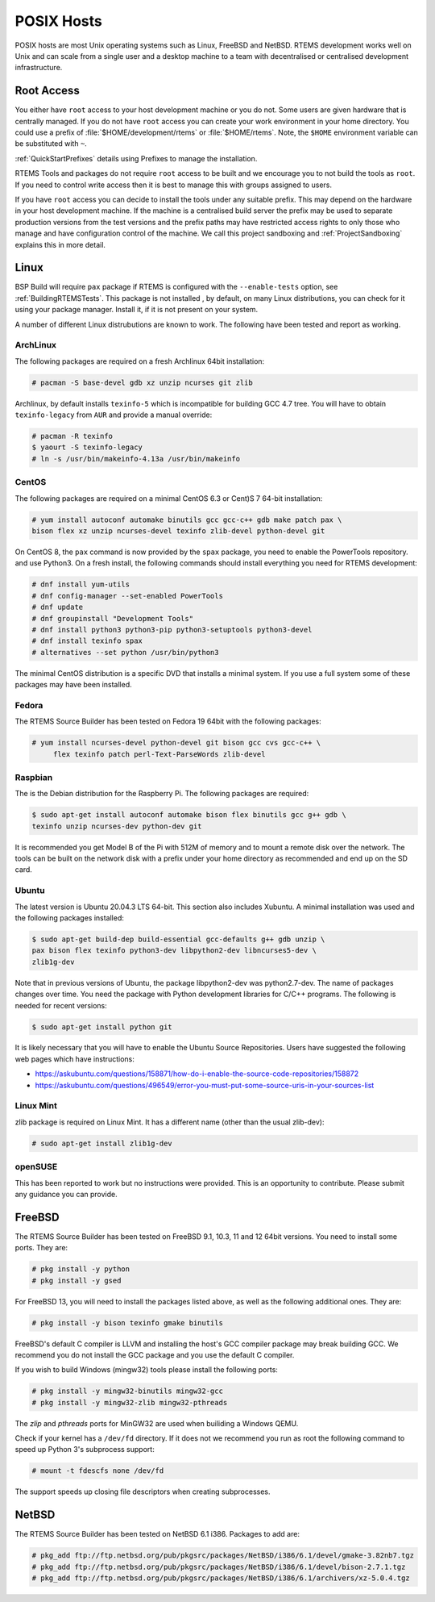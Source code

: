 .. SPDX-License-Identifier: CC-BY-SA-4.0

.. Copyright (C) 2016 Chris Johns <chrisj@rtems.org>

.. _posix-hosts:

POSIX Hosts
===========

POSIX hosts are most Unix operating systems such as Linux, FreeBSD and
NetBSD. RTEMS development works well on Unix and can scale from a single user
and a desktop machine to a team with decentralised or centralised development
infrastructure.

Root Access
-----------

You either have ``root`` access to your host development machine or you do
not. Some users are given hardware that is centrally managed. If you do not
have ``root`` access you can create your work environment in your home
directory. You could use a prefix of :file:`$HOME/development/rtems` or
:file:`$HOME/rtems`. Note, the ``$HOME`` environment variable can be
substituted with ``~``.

:ref:`QuickStartPrefixes` details using Prefixes to manage the installation.

RTEMS Tools and packages do not require ``root`` access
to be built and we encourage you to not build the tools as ``root``. If you
need to control write access then it is best to manage this with groups
assigned to users.

If you have ``root`` access you can decide to install the tools under any
suitable prefix. This may depend on the hardware in your host development
machine. If the machine is a centralised build server the prefix may be used to
separate production versions from the test versions and the prefix paths may
have restricted access rights to only those who manage and have configuration
control of the machine. We call this project sandboxing and
:ref:`ProjectSandboxing` explains this in more detail.

Linux
-----

BSP Build will require ``pax`` package if RTEMS is configured with the
``--enable-tests`` option, see :ref:`BuildingRTEMSTests`. This package is not
installed , by default, on many Linux distributions, you can check for it
using your package manager. Install it, if it is not present on your system.

A number of different Linux distrubutions are known to work. The following have
been tested and report as working.

.. _ArchLinux:

ArchLinux
~~~~~~~~~

The following packages are required on a fresh Archlinux 64bit installation:

.. code-block:: none

  # pacman -S base-devel gdb xz unzip ncurses git zlib

Archlinux, by default installs ``texinfo-5`` which is incompatible for building
GCC 4.7 tree. You will have to obtain ``texinfo-legacy`` from ``AUR`` and
provide a manual override:

.. code-block:: none

  # pacman -R texinfo
  $ yaourt -S texinfo-legacy
  # ln -s /usr/bin/makeinfo-4.13a /usr/bin/makeinfo

.. _CentOS:

CentOS
~~~~~~

The following packages are required on a minimal CentOS 6.3 or Cent)S 7
64-bit installation:

.. code-block:: none

  # yum install autoconf automake binutils gcc gcc-c++ gdb make patch pax \
  bison flex xz unzip ncurses-devel texinfo zlib-devel python-devel git

On CentOS 8, the ``pax`` command is now provided by the ``spax`` package,
you need to enable the PowerTools repository. and use Python3.  On a
fresh install, the following commands should install everything you
need for RTEMS development:

.. code-block:: none

  # dnf install yum-utils
  # dnf config-manager --set-enabled PowerTools
  # dnf update
  # dnf groupinstall "Development Tools"
  # dnf install python3 python3-pip python3-setuptools python3-devel
  # dnf install texinfo spax
  # alternatives --set python /usr/bin/python3

The minimal CentOS distribution is a specific DVD that installs a minimal
system. If you use a full system some of these packages may have been
installed.

.. _Fedora:

Fedora
~~~~~~

The RTEMS Source Builder has been tested on Fedora 19 64bit with the following
packages:

.. code-block:: none

  # yum install ncurses-devel python-devel git bison gcc cvs gcc-c++ \
       flex texinfo patch perl-Text-ParseWords zlib-devel

.. _Raspbian:

Raspbian
~~~~~~~~

The is the Debian distribution for the Raspberry Pi. The following packages are
required:

.. code-block:: none

  $ sudo apt-get install autoconf automake bison flex binutils gcc g++ gdb \
  texinfo unzip ncurses-dev python-dev git

It is recommended you get Model B of the Pi with 512M of memory and to mount a
remote disk over the network. The tools can be built on the network disk with a
prefix under your home directory as recommended and end up on the SD card.

.. _Ubuntu:
.. _Xubuntu:

Ubuntu
~~~~~~

The latest version is Ubuntu 20.04.3 LTS 64-bit. This section also includes
Xubuntu. A minimal installation was used and the following packages installed:

.. code-block:: none

  $ sudo apt-get build-dep build-essential gcc-defaults g++ gdb unzip \
  pax bison flex texinfo python3-dev libpython2-dev libncurses5-dev \
  zlib1g-dev

Note that in previous versions of Ubuntu, the package libpython2-dev was
python2.7-dev. The name of packages changes over time. You need the
package with Python development libraries for C/C++ programs. The following
is needed for recent versions:

.. code-block:: none

  $ sudo apt-get install python git

It is likely necessary that you will have to enable the Ubuntu Source
Repositories.  Users have suggested the following web pages which have
instructions:

* https://askubuntu.com/questions/158871/how-do-i-enable-the-source-code-repositories/158872
* https://askubuntu.com/questions/496549/error-you-must-put-some-source-uris-in-your-sources-list

.. _Linux Mint:

Linux Mint
~~~~~~~~~~

zlib package is required on Linux Mint. It has a different name (other
than the usual zlib-dev):

.. code-block:: none

  # sudo apt-get install zlib1g-dev

.. _openSUSE:

openSUSE
~~~~~~~~

This has been reported to work but no instructions were provided. This is an
opportunity to contribute. Please submit any guidance you can provide.

.. _FreeBSD:

FreeBSD
-------

The RTEMS Source Builder has been tested on FreeBSD 9.1, 10.3, 11 and
12 64bit versions. You need to install some ports. They are:

.. code-block:: none

  # pkg install -y python
  # pkg install -y gsed

For FreeBSD 13, you will need to install the packages listed above, as well as
the following additional ones. They are:

.. code-block:: none

  # pkg install -y bison texinfo gmake binutils

FreeBSD's default C compiler is LLVM and installing the host's GCC compiler
package may break building GCC. We recommend you do not install the GCC
package and you use the default C compiler.

If you wish to build Windows (mingw32) tools please install the following
ports:

.. code-block:: none

  # pkg install -y mingw32-binutils mingw32-gcc
  # pkg install -y mingw32-zlib mingw32-pthreads

The *zlip* and *pthreads* ports for MinGW32 are used when builiding a Windows
QEMU.

Check if your kernel has a ``/dev/fd`` directory. If it does not we recommend
you run as root the following command to speed up Python 3's subprocess
support:

.. code-block:: none

  # mount -t fdescfs none /dev/fd

The support speeds up closing file descriptors when creating subprocesses.

.. _NetBSD:

NetBSD
------

The RTEMS Source Builder has been tested on NetBSD 6.1 i386. Packages to add
are:

.. code-block:: none

  # pkg_add ftp://ftp.netbsd.org/pub/pkgsrc/packages/NetBSD/i386/6.1/devel/gmake-3.82nb7.tgz
  # pkg_add ftp://ftp.netbsd.org/pub/pkgsrc/packages/NetBSD/i386/6.1/devel/bison-2.7.1.tgz
  # pkg_add ftp://ftp.netbsd.org/pub/pkgsrc/packages/NetBSD/i386/6.1/archivers/xz-5.0.4.tgz
